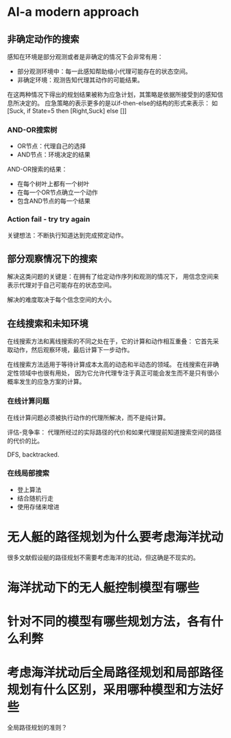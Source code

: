 * AI-a modern approach
** 非确定动作的搜索
感知在环境是部分观测或者是非确定的情况下会非常有用：
+ 部分观测环境中：每一此感知帮助缩小代理可能存在的状态空间。
+ 非确定环境：观测告知代理其动作的可能结果。

在这两种情况下得出的规划结果被称为应急计划，其策略是依据所接受到的感知信息所决定的。
应急策略的表示更多的是以if-then-else的结构的形式来表示：
如[Suck, if State=5 then [Right,Suck] else []]

*** AND-OR搜索树
+ OR节点：代理自己的选择
+ AND节点：环境决定的结果

AND-OR搜索的结果：
+ 在每个树叶上都有一个树叶
+ 在每一个OR节点确立一个动作
+ 包含AND节点的每一个结果

*** Action fail - try try again
关键想法：不断执行知道达到完成预定动作。

** 部分观察情况下的搜索
解决这类问题的关键是：在拥有了给定动作序列和观测的情况下，
用信念空间来表示代理对于自己可能存在的状态空间。

解决的难度取决于每个信念空间的大小。

** 在线搜索和未知环境
在线搜索方法和离线搜索的不同之处在于，它的计算和动作相互重叠：
它首先采取动作，然后观察环境，最后计算下一步动作。

在线搜索方法适用于等待计算成本太高的动态和半动态的领域。
在线搜索在非确定性领域中也很有用处，
因为它允许代理专注于真正可能会发生而不是只有很小概率发生的应急方案的计算。

*** 在线计算问题
在线计算问题必须被执行动作的代理所解决，而不是纯计算。

评估-竞争率：
代理所经过的实际路径的代价和如果代理提前知道搜索空间的路径的代价的比。

DFS, backtracked.

*** 在线局部搜索
+ 登上算法
+ 结合随机行走
+ 使用存储来增进

* 无人艇的路径规划为什么要考虑海洋扰动
很多文献假设艇的路径规划不需要考虑海洋的扰动，但这确是不现实的。

* 海洋扰动下的无人艇控制模型有哪些
* 针对不同的模型有哪些规划方法，各有什么利弊
* 考虑海洋扰动后全局路径规划和局部路径规划有什么区别，采用哪种模型和方法好些
全局路径规划的准则？
